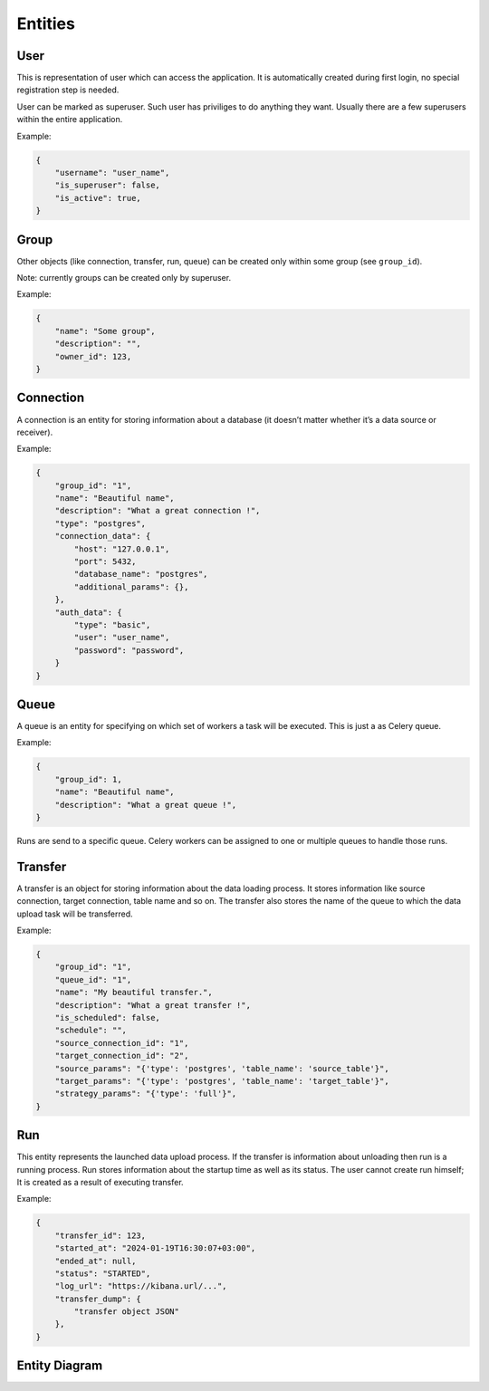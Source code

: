 .. _entities:

Entities
========

User
----

This is representation of user which can access the application.
It is automatically created during first login, no special registration step is needed.

User can be marked as superuser. Such user has priviliges to do anything they want.
Usually there are a few superusers within the entire application.

Example:

.. code-block:: json

    {
        "username": "user_name",
        "is_superuser": false,
        "is_active": true,
    }

Group
-----

Other objects (like connection, transfer, run, queue) can be created only within some group (see ``group_id``).

Note: currently groups can be created only by superuser.

Example:

.. code-block:: json

    {
        "name": "Some group",
        "description": "",
        "owner_id": 123,
    }

Connection
----------
A connection is an entity for storing information about a database (it doesn’t matter whether it’s a data source or
receiver).

Example:

.. code-block:: json

    {
        "group_id": "1",
        "name": "Beautiful name",
        "description": "What a great connection !",
        "type": "postgres",
        "connection_data": {
            "host": "127.0.0.1",
            "port": 5432,
            "database_name": "postgres",
            "additional_params": {},
        },
        "auth_data": {
            "type": "basic",
            "user": "user_name",
            "password": "password",
        }
    }

Queue
-----
A queue is an entity for specifying on which set of workers a task will be executed. This is just a as Celery queue.

Example:

.. code-block:: json

    {
        "group_id": 1,
        "name": "Beautiful name",
        "description": "What a great queue !",
    }

Runs are send to a specific queue. Celery workers can be assigned to one or multiple queues to handle those runs.

Transfer
--------
A transfer is an object for storing information about the data loading process.
It stores information like source connection, target connection, table name and so on.
The transfer also stores the name of the queue to which the data upload task will be transferred.

Example:

.. code-block:: json

    {
        "group_id": "1",
        "queue_id": "1",
        "name": "My beautiful transfer.",
        "description": "What a great transfer !",
        "is_scheduled": false,
        "schedule": "",
        "source_connection_id": "1",
        "target_connection_id": "2",
        "source_params": "{'type': 'postgres', 'table_name': 'source_table'}",
        "target_params": "{'type': 'postgres', 'table_name': 'target_table'}",
        "strategy_params": "{'type': 'full'}",
    }

Run
---
This entity represents the launched data upload process. If the transfer is information about unloading
then run is a running process. Run stores information about the startup time as well as its status.
The user cannot create run himself; It is created as a result of executing transfer.

Example:

.. code-block:: json

    {
        "transfer_id": 123,
        "started_at": "2024-01-19T16:30:07+03:00",
        "ended_at": null,
        "status": "STARTED",
        "log_url": "https://kibana.url/...",
        "transfer_dump": {
            "transfer object JSON"
        },
    }

Entity Diagram
--------------

.. plantuml::

    @startuml
    title Entity Diagram

    left to right direction

    entity User {
        * id
        ----
        username
        is_active
        is_superuser
        created_at
        updated_at
        is_deleted
    }

    entity Group {
        * id
        ----
        name
        description
        * owner_id
        created_at
        updated_at
        is_deleted
    }

    entity Connection {
        * id
        ----
        * group_id
        name
        description
        data
        is_deleted
        created_at
        updated_at
    }

    entity Queue {
        * id
        ----
        * group_id
        name
        description
        created_at
        updated_at
        is_deleted
    }

    entity Transfer {
        * id
        ----
        * group_id
        * source_connection_id
        * target_connection_id
        * queue_id
        description
        strategy_params
        source_params
        target_params
        is_scheduled
        schedule
        is_deleted
        created_at
        updated_at
    }

    entity Run {
        * id
        ----
        * transfer_id
        started_at
        ended_at
        status
        log_url
        transfer_dump
        created_at
        updated_at
    }

    Run }o--|| Transfer
    Transfer }o--||Queue
    Transfer }o--|| Connection
    Transfer }o--|| Group
    Connection }o--|{ Group
    Queue }o--|{ Group
    Group }o--o{ User

    @enduml
